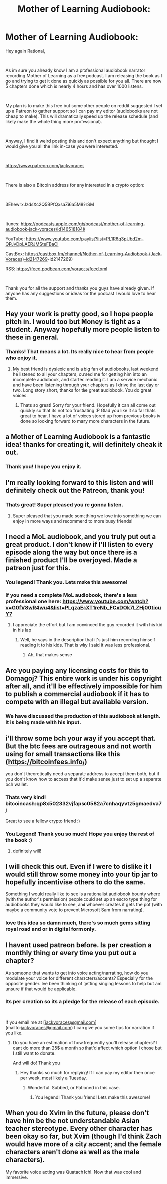 #+TITLE: Mother of Learning Audiobook:

* Mother of Learning Audiobook:
:PROPERTIES:
:Author: JackVoraces
:Score: 84
:DateUnix: 1561630507.0
:DateShort: 2019-Jun-27
:END:
Hey again Rational,

​

As im sure you already know I am a professional audiobook narrator recording Mother of Learning as a free podcast. I am releasing the book as I go and trying to get it done as quickly as possible for you all. There are now 5 chapters done which is nearly 4 hours and has over 1000 listens.

​

My plan is to make this free but some other people on reddit suggested I set up a Patreon to gather support so I can pay my editor (audiobooks are not cheap to make). This will dramatically speed up the release schedule (and likely make the whole thing more professional).

​

Anyway, I find it weird posting this and don't expect anything but thought I would give you all the link in-case you were interested.

​

[[https://www.patreon.com/jackvoraces]]

​

There is also a Bitcoin address for any interested in a crypto option:

​

3EhewrxJzdsXc2Q5BPfQxsaZi6a5M89rSM

​

Itunes: [[https://podcasts.apple.com/gb/podcast/mother-of-learning-audiobook-jack-voraces/id1465181848]]

YouTube: [[https://www.youtube.com/playlist?list=PL1R6q3pUbd2m-QPJvDpLAERJMSteFBaCI]]

CastBox: [[https://castbox.fm/channel/Mother-of-Learning-Audiobook-(Jack-Voraces][https://castbox.fm/channel/Mother-of-Learning-Audiobook-(Jack-Voraces)-id2147269]]-id2147269)

RSS: [[https://feed.podbean.com/voraces/feed.xml]]

​

Thank you for all the support and thanks you guys have already given. If anyone has any suggestions or ideas for the podcast I would love to hear them.


** Hey your work is pretty good, so I hope people pitch in. I would too but Money is tight as a student. Anyway hopefully more people listen to these in general.
:PROPERTIES:
:Author: mateox2x
:Score: 12
:DateUnix: 1561632522.0
:DateShort: 2019-Jun-27
:END:

*** Thanks! That means a lot. Its really nice to hear from people who enjoy it.
:PROPERTIES:
:Author: JackVoraces
:Score: 9
:DateUnix: 1561632569.0
:DateShort: 2019-Jun-27
:END:

**** My best friend is dyslexic and is a big fan of audiobooks, last weekend he listened to all your chapters, cursed me for getting him into an incomplete audiobook, and started reading it. I am a service mechanic and have been listening through your chapters as I drive the last day or two. Long story short, thanks for the great audiobook. You do great voices.
:PROPERTIES:
:Author: Slinkinator
:Score: 8
:DateUnix: 1561640185.0
:DateShort: 2019-Jun-27
:END:

***** Thats so great! Sorry for your friend. Hopefully it can all come out quickly so that its not too frustrating :P Glad you like it so far thats great to hear. I have a lot of voices stored up from previous books iv done so looking forward to many more characters in the future.
:PROPERTIES:
:Author: JackVoraces
:Score: 5
:DateUnix: 1561640290.0
:DateShort: 2019-Jun-27
:END:


** a Mother of Learning Audiobook is a fantastic idea! thanks for creating it, will definitely cheak it out.
:PROPERTIES:
:Author: Funkytowel360
:Score: 7
:DateUnix: 1561633496.0
:DateShort: 2019-Jun-27
:END:

*** Thank you! I hope you enjoy it.
:PROPERTIES:
:Author: JackVoraces
:Score: 6
:DateUnix: 1561633518.0
:DateShort: 2019-Jun-27
:END:


** I'm really looking forward to this listen and will definitely check out the Patreon, thank you!
:PROPERTIES:
:Author: Hust91
:Score: 5
:DateUnix: 1561636960.0
:DateShort: 2019-Jun-27
:END:

*** Thats great! Super pleased you're gonna listen.
:PROPERTIES:
:Author: JackVoraces
:Score: 7
:DateUnix: 1561636983.0
:DateShort: 2019-Jun-27
:END:

**** Super pleased that you made something we love into something we can enjoy in more ways and recommend to more busy friends!
:PROPERTIES:
:Author: Hust91
:Score: 3
:DateUnix: 1561641648.0
:DateShort: 2019-Jun-27
:END:


** I need a MoL audiobook, and you truly put out a great product. I don't know if I'll listen to every episode along the way but once there is a finished product I'll be overjoyed. Made a patreon just for this.
:PROPERTIES:
:Author: Dent7777
:Score: 6
:DateUnix: 1561642668.0
:DateShort: 2019-Jun-27
:END:

*** You legend! Thank you. Lets make this awesome!
:PROPERTIES:
:Author: JackVoraces
:Score: 5
:DateUnix: 1561642708.0
:DateShort: 2019-Jun-27
:END:


*** If you need a complete MoL audiobook, there's a less professional one here: [[https://www.youtube.com/watch?v=G0fV8wR4wu4&list=PLqzaEaXT1reNb_FCxDOk7LZHj00tiouY7]]
:PROPERTIES:
:Author: litten8
:Score: 2
:DateUnix: 1561680632.0
:DateShort: 2019-Jun-28
:END:

**** I appreciate the effort but I am convinced the guy recorded it with his kid in his lap
:PROPERTIES:
:Author: Dent7777
:Score: 2
:DateUnix: 1561688616.0
:DateShort: 2019-Jun-28
:END:

***** Well, he says in the description that it's just him recording himself reading it to his kids. That is why I said it was less professional.
:PROPERTIES:
:Author: litten8
:Score: 3
:DateUnix: 1561746808.0
:DateShort: 2019-Jun-28
:END:

****** Ah, that makes sense
:PROPERTIES:
:Author: Dent7777
:Score: 2
:DateUnix: 1561749594.0
:DateShort: 2019-Jun-28
:END:


** Are you paying any licensing costs for this to Domagoj? This entire work is under his copyright after all, and it'll be effectively impossible for him to publish a commercial audiobook if it has to compete with an illegal but available version.
:PROPERTIES:
:Author: TropicalAudio
:Score: 6
:DateUnix: 1561676685.0
:DateShort: 2019-Jun-28
:END:

*** We have discussed the production of this audiobook at length. It is being made with his input.
:PROPERTIES:
:Author: JackVoraces
:Score: 8
:DateUnix: 1561677435.0
:DateShort: 2019-Jun-28
:END:


** i'll throw some bch your way if you accept that. But the btc fees are outrageous and not worth using for small transactions like this ([[https://bitcoinfees.info/]])

you don't theoretically need a separate address to accept them both, but if you don't know how to access that it'd make sense just to set up a separate bch wallet.
:PROPERTIES:
:Author: Areign
:Score: 4
:DateUnix: 1561658321.0
:DateShort: 2019-Jun-27
:END:

*** Thats very kind! bitcoincash:qp8x502332vjfapsc0582a7cnhaqyvtz5gmaedva7j

Great to see a fellow crypto friend :)
:PROPERTIES:
:Author: JackVoraces
:Score: 2
:DateUnix: 1561719853.0
:DateShort: 2019-Jun-28
:END:


*** You Legend! Thank you so much! Hope you enjoy the rest of the book :)
:PROPERTIES:
:Author: JackVoraces
:Score: 2
:DateUnix: 1561959210.0
:DateShort: 2019-Jul-01
:END:

**** definitely will!
:PROPERTIES:
:Author: Areign
:Score: 1
:DateUnix: 1561959884.0
:DateShort: 2019-Jul-01
:END:


** I will check this out. Even if I were to dislike it I would still throw some money into your tip jar to hopefully incentivise others to do the same.

Something I would really like to see is a rationalist audiobook bounty where (with the author's permission) people could set up an escro type thing for audiobooks they would like to see, and whoever creates it gets the pot (with maybe a community vote to prevent Microsoft Sam from narrating).
:PROPERTIES:
:Author: robot_mower_guy
:Score: 4
:DateUnix: 1561684816.0
:DateShort: 2019-Jun-28
:END:

*** love this idea so damn much, there's so much gems sitting royal road and or in digital form only.
:PROPERTIES:
:Author: naruto_nutty
:Score: 1
:DateUnix: 1563289305.0
:DateShort: 2019-Jul-16
:END:


** I havent used patreon before. Is per creation a monthly thing or every time you put out a chapter?

As someone that wants to get into voice acting/narrating, how do you modulate your voice for different characters/accents? Especially for the opposite gender. Ive been thinking of getting singing lessons to help but am unsure if that would be applicable.
:PROPERTIES:
:Author: SkyTroupe
:Score: 3
:DateUnix: 1561659958.0
:DateShort: 2019-Jun-27
:END:

*** Its per creation so its a pledge for the release of each episode.

​

If you email me at [[[mailto:jackvoraces@gmail.com][jackvoraces@gmail.com]]](mailto:[[mailto:jackvoraces@gmail.com][jackvoraces@gmail.com]]) I can give you some tips for narration if you like.
:PROPERTIES:
:Author: JackVoraces
:Score: 3
:DateUnix: 1561719796.0
:DateShort: 2019-Jun-28
:END:

**** Do you have an estimation of how frequently you'll release chapters? I cant do more than 25$ a month so that'd affect which option I chose but I still want to donate.

And will do! Thank you
:PROPERTIES:
:Author: SkyTroupe
:Score: 1
:DateUnix: 1561726279.0
:DateShort: 2019-Jun-28
:END:

***** Hey thanks so much for replying! If I can pay my editor then once per week, most likely a Tuesday.
:PROPERTIES:
:Author: JackVoraces
:Score: 2
:DateUnix: 1561726595.0
:DateShort: 2019-Jun-28
:END:

****** Wonderful. Subbed, or Patroned in this case.
:PROPERTIES:
:Author: SkyTroupe
:Score: 1
:DateUnix: 1561726881.0
:DateShort: 2019-Jun-28
:END:

******* You legend! Thank you friend! Lets make this awesome!
:PROPERTIES:
:Author: JackVoraces
:Score: 2
:DateUnix: 1561728238.0
:DateShort: 2019-Jun-28
:END:


** When you do Xvim in the future, please don't have him be the not understandable Asian teacher stereotype. Every other character has been okay so far, but Xvim (though I'd think Zach would have more of a city accent; and the female characters aren't done as well as the male characters).

My favorite voice acting was Quatach Ichl. Now that was cool and immersive.
:PROPERTIES:
:Author: Green0Photon
:Score: 2
:DateUnix: 1561649453.0
:DateShort: 2019-Jun-27
:END:
